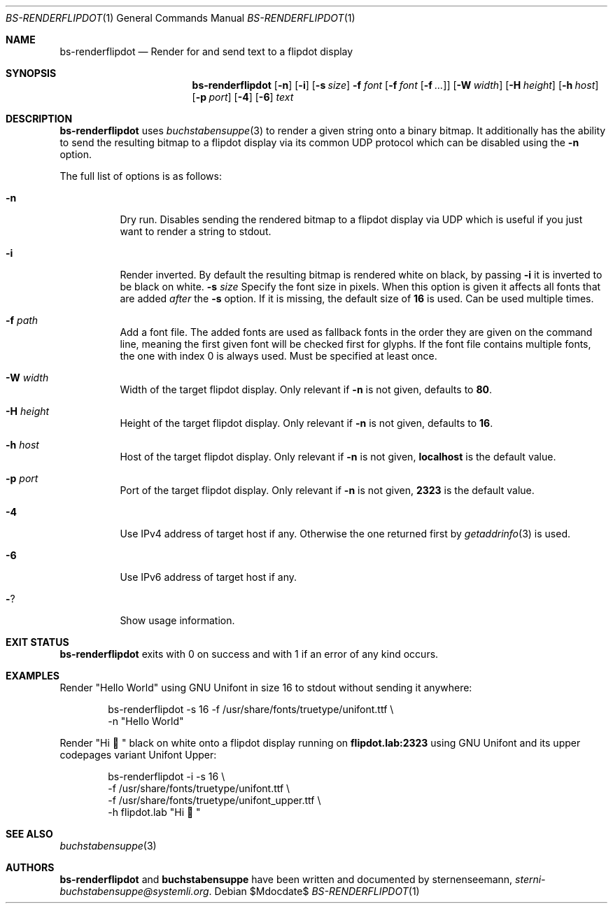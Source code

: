 .Dd $Mdocdate$
.Dt BS-RENDERFLIPDOT 1
.Os
.Sh NAME
.Nm bs-renderflipdot
.Nd Render for and send text to a flipdot display
.Sh SYNOPSIS
.Nm
.Op Fl n
.Op Fl i
.Op Fl s Ar size
.Fl f Ar font
.Op Fl f Ar font Op Fl f Ar ...
.Op Fl W Ar width
.Op Fl H Ar height
.Op Fl h Ar host
.Op Fl p Ar port
.Op Fl 4
.Op Fl 6
.Ar text
.Sh DESCRIPTION
.Nm
uses
.Xr buchstabensuppe 3
to render a given string onto a binary bitmap.
It additionally has the ability to send the resulting bitmap to a flipdot display via its common UDP protocol which can be disabled using the
.Fl n
option.
.Pp
The full list of options is as follows:
.Bl -tag -width Ds
.It Fl n
Dry run.
Disables sending the rendered bitmap to a flipdot display via UDP which is useful if you just want to render a string to stdout.
.It Fl i
Render inverted.
By default the resulting bitmap is rendered white on black, by passing
.Fl i
it is inverted to be black on white.
.Fl s Ar size
Specify the font size in pixels.
When this option is given it affects all fonts that are added
.Em after
the
.Fl s
option.
If it is missing, the default size of
.Sy 16
is used.
Can be used multiple times.
.It Fl f Ar path
Add a font file.
The added fonts are used as fallback fonts in the order they are given on the command line, meaning the first given font will be checked first for glyphs.
If the font file contains multiple fonts, the one with index 0 is always used.
Must be specified at least once.
.It Fl W Ar width
Width of the target flipdot display.
Only relevant if
.Fl n
is not given, defaults to
.Sy 80 .
.It Fl H Ar height
Height of the target flipdot display.
Only relevant if
.Fl n
is not given, defaults to
.Sy 16 .
.It Fl h Ar host
Host of the target flipdot display.
Only relevant if
.Fl n
is not given,
.Sy localhost
is the default value.
.It Fl p Ar port
Port of the target flipdot display.
Only relevant if
.Fl n
is not given,
.Sy 2323
is the default value.
.It Fl 4
Use IPv4 address of target host if any.
Otherwise the one returned first by
.Xr getaddrinfo 3
is used.
.It Fl 6
Use IPv6 address of target host if any.
.It Fl ?
Show usage information.
.El
.Sh EXIT STATUS
.Nm
exits with 0 on success and with 1 if an error of any kind occurs.
.Sh EXAMPLES
Render
.Qq Hello World
using GNU Unifont in size 16 to stdout without sending it anywhere:
.Bd -literal -offset indent
bs-renderflipdot -s 16 -f /usr/share/fonts/truetype/unifont.ttf \e
  -n "Hello World"
.Ed
.Pp
Render
.Qq Hi 👋
black on white onto a flipdot display running on
.Sy flipdot.lab:2323
using GNU Unifont and its upper codepages variant Unifont Upper:
.Bd -literal -offset indent
bs-renderflipdot -i -s 16 \e
  -f /usr/share/fonts/truetype/unifont.ttf \e
  -f /usr/share/fonts/truetype/unifont_upper.ttf \e
  -h flipdot.lab "Hi 👋"
.Ed
.Sh SEE ALSO
.Xr buchstabensuppe 3
.Sh AUTHORS
.Nm
and
.Nm buchstabensuppe
have been written and documented by
.An sternenseemann ,
.Mt sterni-buchstabensuppe@systemli.org .
